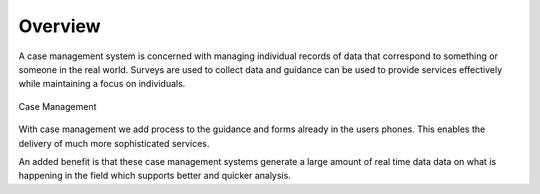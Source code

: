 Overview
========

A case management system is concerned with managing individual records of data that correspond to something or someone in the 
real world. Surveys are used to collect data and guidance can be used to provide services effectively while maintaining a focus
on individuals.

.. figure::  _images/cm1.jpg
   :align:   center
   :alt:     Case Management

   Case Management
   
With case management we add process to the guidance and forms already in the users phones.  This enables the delivery of much 
more sophisticated services.  

An added benefit is that these case management systems generate a large amount of real time data data on what is happening
in the field which supports better and quicker analysis.

